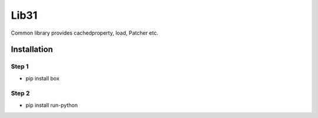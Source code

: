 Lib31
=====

Common library provides cachedproperty, load, Patcher etc. 

Installation
------------
Step 1
``````
- pip install box

Step 2
``````
- pip install run-python